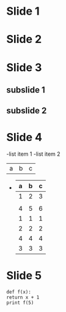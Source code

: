* Slide 1
* Slide 2
* Slide 3
** subslide 1
** subslide 2
* Slide 4
  -list item 1
  -list item 2
   | a | b | c |
-
   | a | b | c |
   |---+---+---|
   | 1 | 2 | 3 |
   |   |   |   |
   | 4 | 5 | 6 |
   |---+---+---|
   | 1 | 1 | 1 |
   | 2 | 2 | 2 |
   | 4 | 4 | 4 |
   | 3 | 3 | 3 |
* Slide 5
#+begin_src
  def f(x):
  return x + 1
  print f(5)

#+end_src
